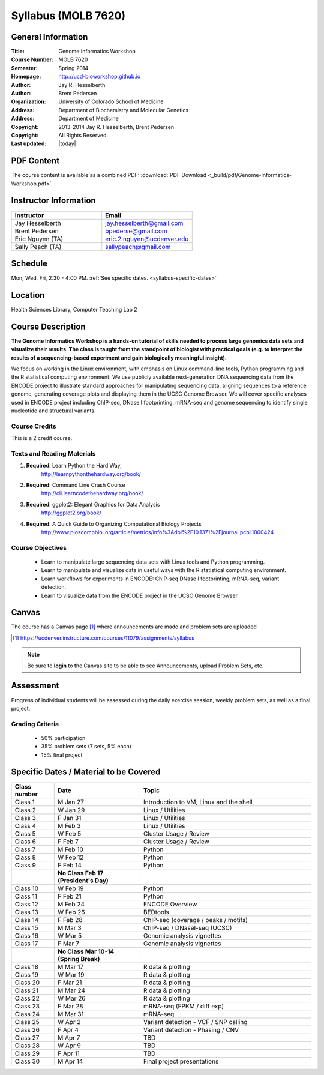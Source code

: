 ********************
Syllabus (MOLB 7620)
********************

General Information
===================

:Title: Genome Informatics Workshop
:Course Number: MOLB 7620
:Semester: Spring 2014
:Homepage: http://ucd-bioworkshop.github.io
:Author: Jay R. Hesselberth
:Author: Brent Pedersen
:Organization: University of Colorado School of Medicine
:Address: Department of Biochemistry and Molecular Genetics
:Address: Department of Medicine
:Copyright: 2013-2014 Jay R. Hesselberth, Brent Pedersen
:Copyright: All Rights Reserved.
:Last updated: |today|

PDF Content
===========

The course content is available as a combined PDF: 
:download:`PDF Download <_build/pdf/Genome-Informatics-Workshop.pdf>`

Instructor Information
======================

.. list-table::
    :widths: 40 40
    :header-rows: 1

    * - Instructor
      - Email
    * - Jay Hesselberth             
      - jay.hesselberth@gmail.com
    * - Brent Pedersen
      - bpederse@gmail.com
    * - Eric Nguyen (TA)
      - eric.2.nguyen@ucdenver.edu
    * - Sally Peach (TA)
      - sallypeach@gmail.com

Schedule
========
Mon, Wed, Fri, 2:30 - 4:00 PM.
:ref:`See specific dates. <syllabus-specific-dates>`

Location
========
Health Sciences Library, Computer Teaching Lab 2

Course Description
==================

**The Genome Informatics Workshop is a hands-on tutorial of skills needed to
process large genomics data sets and visualize their results. The class
is taught from the standpoint of biologist with practical goals
(e.g. to interpret the results of a sequencing-based experiment and gain
biologically meaningful insight).**

We focus on working in the Linux environment, with emphasis on Linux
command-line tools, Python programming and the R statistical computing
environment. We use publicly available next-generation DNA sequencing data
from the ENCODE project to illustrate standard approaches for manipulating
sequencing data, aligning sequences to a reference genome, generating
coverage plots and displaying them in the UCSC Genome Browser. We will
cover specific analyses used in ENCODE project including ChIP-seq, DNase I
footprinting, mRNA-seq and genome sequencing to identify single nucleotide
and structural variants.

Course Credits
--------------
This is a 2 credit course.

Texts and Reading Materials
---------------------------

#. **Required**: Learn Python the Hard Way,
    http://learnpythonthehardway.org/book/
#. **Required**: Command Line Crash Course
    http://cli.learncodethehardway.org/book/
#. **Required**: ggplot2: Elegant Graphics for Data Analysis
    http://ggplot2.org/book/
#. **Required**: A Quick Guide to Organizing Computational Biology Projects
    http://www.ploscompbiol.org/article/metrics/info%3Adoi%2F10.1371%2Fjournal.pcbi.1000424

Course Objectives
-----------------

  - Learn to manipulate large sequencing data sets with Linux tools
    and Python programming.

  - Learn to manipulate and visualize data in useful ways with the
    R statistical computing environment.

  - Learn workflows for experiments in ENCODE: ChIP-seq DNase I
    footprinting, mRNA-seq, variant detection.

  - Learn to visualize data from the ENCODE project in the UCSC Genome
    Browser

Canvas 
======

The course has a Canvas page [#]_ where announcements are made and
problem sets are uploaded

.. [#] https://ucdenver.instructure.com/courses/11079/assignments/syllabus

.. note::

    Be sure to **login** to the Canvas site to be able to see Announcements,
    upload Problem Sets, etc.

Assessment
==========
Progress of individual students will be assessed during the daily exercise
session, weekly problem sets, as well as a final project.

Grading Criteria
----------------
 - 50% participation
 - 35% problem sets (7 sets, 5% each)
 - 15% final project

.. _syllabus-specific-dates:

Specific Dates / Material to be Covered
=======================================

.. list-table::
    :widths: 20 40 80
    :header-rows: 1

    * - Class number
      - Date
      - Topic
    * - Class 1
      - M Jan 27
      - Introduction to VM, Linux and the shell
    * - Class 2 
      - W Jan 29 
      - Linux / Utilities
    * - Class 3 
      - F Jan 31
      - Linux / Utilities
    * - Class 4 
      - M Feb 3
      - Linux / Utilities
    * - Class 5 
      - W Feb 5
      - Cluster Usage / Review
    * - Class 6 
      - F Feb 7
      - Cluster Usage / Review
    * - Class 7 
      - M Feb 10
      - Python
    * - Class 8 
      - W Feb 12
      - Python
    * - Class 9 
      - F Feb 14
      - Python 
    * -
      - **No Class Feb 17 (President's Day)**
      -
    * - Class 10 
      - W Feb 19
      - Python 
    * - Class 11 
      - F Feb 21
      - Python 
    * - Class 12
      - M Feb 24
      - ENCODE Overview
    * - Class 13 
      - W Feb 26
      - BEDtools  
    * - Class 14 
      - F Feb 28
      - ChIP-seq (coverage / peaks / motifs)
    * - Class 15 
      - M Mar 3
      - ChIP-seq / DNaseI-seq (UCSC)
    * - Class 16
      - W Mar 5
      - Genomic analysis vignettes 
    * - Class 17 
      - F Mar 7
      - Genomic analysis vignettes 
    * -
      - **No Class Mar 10-14 (Spring Break)**
      -
    * - Class 18
      - M Mar 17 
      - R data & plotting 
    * - Class 19
      - W Mar 19 
      - R data & plotting 
    * - Class 20
      - F Mar 21 
      - R data & plotting 
    * - Class 21
      - M Mar 24 
      - R data & plotting 
    * - Class 22
      - W Mar 26 
      - R data & plotting 
    * - Class 23
      - F Mar 28 
      - mRNA-seq (FPKM / diff exp)
    * - Class 24
      - M Mar 31 
      - mRNA-seq 
    * - Class 25 
      - W Apr 2 
      - Variant detection - VCF / SNP calling 
    * - Class 26 
      - F Apr 4 
      - Variant detection - Phasing / CNV
    * - Class 27 
      - M Apr 7 
      - TBD
    * - Class 28 
      - W Apr 9 
      - TBD
    * - Class 29 
      - F Apr 11 
      - TBD
    * - Class 30 
      - M Apr 14 
      - Final project presentations

.. raw:: pdf

    PageBreak
